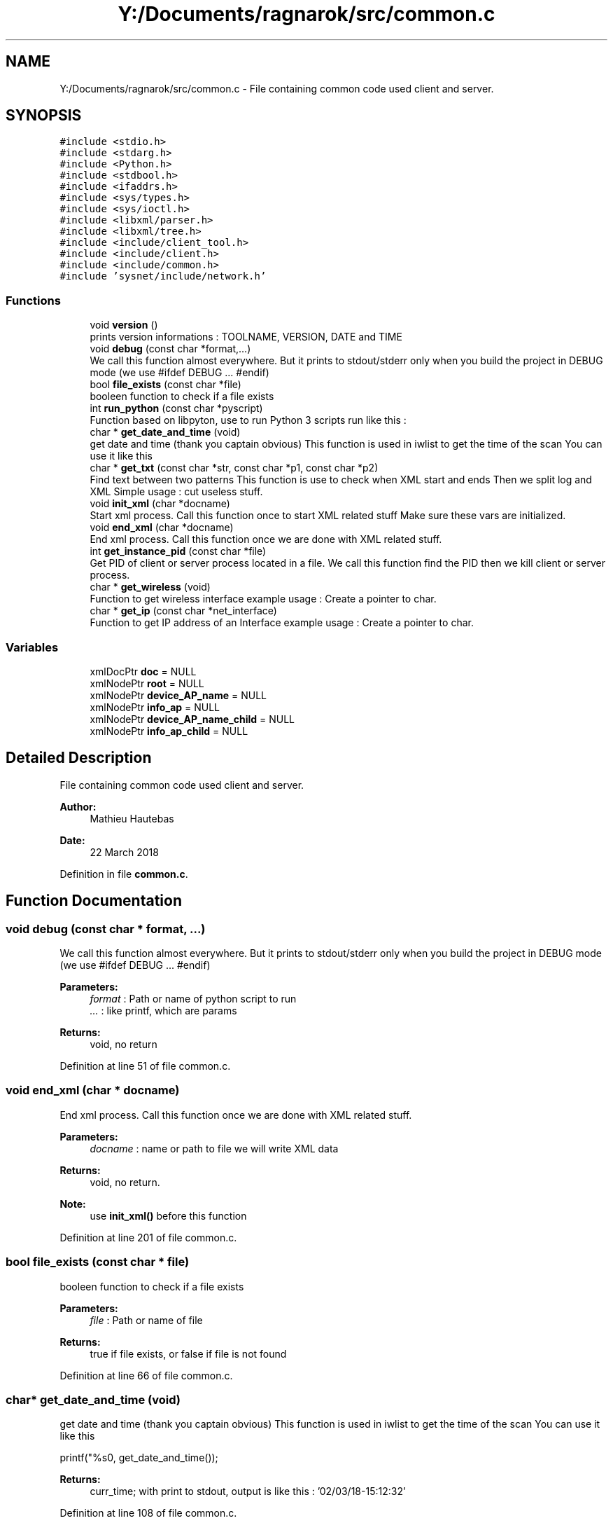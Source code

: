 .TH "Y:/Documents/ragnarok/src/common.c" 3 "Thu Mar 22 2018" "Version 0.0.1" "ragnarok" \" -*- nroff -*-
.ad l
.nh
.SH NAME
Y:/Documents/ragnarok/src/common.c \- File containing common code used client and server\&.  

.SH SYNOPSIS
.br
.PP
\fC#include <stdio\&.h>\fP
.br
\fC#include <stdarg\&.h>\fP
.br
\fC#include <Python\&.h>\fP
.br
\fC#include <stdbool\&.h>\fP
.br
\fC#include <ifaddrs\&.h>\fP
.br
\fC#include <sys/types\&.h>\fP
.br
\fC#include <sys/ioctl\&.h>\fP
.br
\fC#include <libxml/parser\&.h>\fP
.br
\fC#include <libxml/tree\&.h>\fP
.br
\fC#include <include/client_tool\&.h>\fP
.br
\fC#include <include/client\&.h>\fP
.br
\fC#include <include/common\&.h>\fP
.br
\fC#include 'sysnet/include/network\&.h'\fP
.br

.SS "Functions"

.in +1c
.ti -1c
.RI "void \fBversion\fP ()"
.br
.RI "prints version informations : TOOLNAME, VERSION, DATE and TIME "
.ti -1c
.RI "void \fBdebug\fP (const char *format,\&.\&.\&.)"
.br
.RI "We call this function almost everywhere\&. But it prints to stdout/stderr only when you build the project in DEBUG mode (we use #ifdef DEBUG \&.\&.\&. #endif) "
.ti -1c
.RI "bool \fBfile_exists\fP (const char *file)"
.br
.RI "booleen function to check if a file exists "
.ti -1c
.RI "int \fBrun_python\fP (const char *pyscript)"
.br
.RI "Function based on libpyton, use to run Python 3 scripts run like this : "
.ti -1c
.RI "char * \fBget_date_and_time\fP (void)"
.br
.RI "get date and time (thank you captain obvious) This function is used in iwlist to get the time of the scan You can use it like this "
.ti -1c
.RI "char * \fBget_txt\fP (const char *str, const char *p1, const char *p2)"
.br
.RI "Find text between two patterns This function is use to check when XML start and ends Then we split log and XML Simple usage : cut useless stuff\&. "
.ti -1c
.RI "void \fBinit_xml\fP (char *docname)"
.br
.RI "Start xml process\&. Call this function once to start XML related stuff Make sure these vars are initialized\&. "
.ti -1c
.RI "void \fBend_xml\fP (char *docname)"
.br
.RI "End xml process\&. Call this function once we are done with XML related stuff\&. "
.ti -1c
.RI "int \fBget_instance_pid\fP (const char *file)"
.br
.RI "Get PID of client or server process located in a file\&. We call this function find the PID then we kill client or server process\&. "
.ti -1c
.RI "char * \fBget_wireless\fP (void)"
.br
.RI "Function to get wireless interface example usage : Create a pointer to char\&. "
.ti -1c
.RI "char * \fBget_ip\fP (const char *net_interface)"
.br
.RI "Function to get IP address of an Interface example usage : Create a pointer to char\&. "
.in -1c
.SS "Variables"

.in +1c
.ti -1c
.RI "xmlDocPtr \fBdoc\fP = NULL"
.br
.ti -1c
.RI "xmlNodePtr \fBroot\fP = NULL"
.br
.ti -1c
.RI "xmlNodePtr \fBdevice_AP_name\fP = NULL"
.br
.ti -1c
.RI "xmlNodePtr \fBinfo_ap\fP = NULL"
.br
.ti -1c
.RI "xmlNodePtr \fBdevice_AP_name_child\fP = NULL"
.br
.ti -1c
.RI "xmlNodePtr \fBinfo_ap_child\fP = NULL"
.br
.in -1c
.SH "Detailed Description"
.PP 
File containing common code used client and server\&. 


.PP
\fBAuthor:\fP
.RS 4
Mathieu Hautebas 
.RE
.PP
\fBDate:\fP
.RS 4
22 March 2018 
.RE
.PP

.PP
Definition in file \fBcommon\&.c\fP\&.
.SH "Function Documentation"
.PP 
.SS "void debug (const char * format,  \&.\&.\&.)"

.PP
We call this function almost everywhere\&. But it prints to stdout/stderr only when you build the project in DEBUG mode (we use #ifdef DEBUG \&.\&.\&. #endif) 
.PP
\fBParameters:\fP
.RS 4
\fIformat\fP : Path or name of python script to run 
.br
\fI\&.\&.\&.\fP : like printf, which are params 
.RE
.PP
\fBReturns:\fP
.RS 4
void, no return 
.RE
.PP

.PP
Definition at line 51 of file common\&.c\&.
.SS "void end_xml (char * docname)"

.PP
End xml process\&. Call this function once we are done with XML related stuff\&. 
.PP
\fBParameters:\fP
.RS 4
\fIdocname\fP : name or path to file we will write XML data 
.RE
.PP
\fBReturns:\fP
.RS 4
void, no return\&. 
.RE
.PP
\fBNote:\fP
.RS 4
use \fBinit_xml()\fP before this function 
.RE
.PP

.PP
Definition at line 201 of file common\&.c\&.
.SS "bool file_exists (const char * file)"

.PP
booleen function to check if a file exists 
.PP
\fBParameters:\fP
.RS 4
\fIfile\fP : Path or name of file 
.RE
.PP
\fBReturns:\fP
.RS 4
true if file exists, or false if file is not found 
.RE
.PP

.PP
Definition at line 66 of file common\&.c\&.
.SS "char* get_date_and_time (void)"

.PP
get date and time (thank you captain obvious) This function is used in iwlist to get the time of the scan You can use it like this 
.PP
.nf
printf("%s\n", get_date_and_time());

.fi
.PP
 
.PP
\fBReturns:\fP
.RS 4
curr_time; with print to stdout, output is like this : '02/03/18-15:12:32' 
.RE
.PP

.PP
Definition at line 108 of file common\&.c\&.
.SS "int get_instance_pid (const char * file)"

.PP
Get PID of client or server process located in a file\&. We call this function find the PID then we kill client or server process\&. 
.PP
\fBParameters:\fP
.RS 4
\fIfile\fP name or path to the file containing the PID\&. 
.RE
.PP
\fBReturns:\fP
.RS 4
pid_val which is a char but we use atoi() function to convert it to an integer\&. 
.RE
.PP
\fBNote:\fP
.RS 4
only works with one-line files 
.RE
.PP

.PP
Definition at line 219 of file common\&.c\&.
.SS "char* get_ip (const char * net_interface)"

.PP
Function to get IP address of an Interface example usage : Create a pointer to char\&. 
.PP
.nf
char *my_interface; 
.fi
.PP
 Here is how you call it 
.PP
.nf
my_interface = get_ip();
printf("interface IP is : %s\n", my_interface);

.fi
.PP
 You will have to know the network interface\&. 
.PP
\fBParameters:\fP
.RS 4
\fInet_interface\fP Network interface\&. Type : const char * 
.RE
.PP
\fBReturns:\fP
.RS 4
IP address of the network interface 
.RE
.PP
\fBSee also:\fP
.RS 4
https://stackoverflow.com/questions/2283494/get-ip-address-of-an-interface-on-linux 
.RE
.PP

.PP
Definition at line 293 of file common\&.c\&.
.SS "char* get_txt (const char * str, const char * p1, const char * p2)"

.PP
Find text between two patterns This function is use to check when XML start and ends Then we split log and XML Simple usage : cut useless stuff\&. 
.PP
.nf
char new_buf[12];
sprintf(new_buf, "%sa", buffer);
channel_out = get_txt(new_buf, "Channel:", "a");
send_data(sock, "channel : %s\n", channel_out);

.fi
.PP
 
.PP
\fBParameters:\fP
.RS 4
\fIstr\fP : string to find 
.br
\fIp1\fP : first pattern 
.br
\fIp2\fP : last pattern 
.RE
.PP
\fBReturns:\fP
.RS 4
target which is the output we want or NULL if we did not find anything 
.RE
.PP
\fBNote:\fP
.RS 4
Used in the server part 
.RE
.PP

.PP
Definition at line 138 of file common\&.c\&.
.SS "char* get_wireless (void)"

.PP
Function to get wireless interface example usage : Create a pointer to char\&. 
.PP
.nf
char *my_wireless_interface; 
.fi
.PP
 Here is how you call it 
.PP
.nf
my_wireless_interface = get_wireless();
printf("wireless interface found : %s\n", my_wireless_interface);

.fi
.PP
 
.PP
\fBReturns:\fP
.RS 4
returns the first wireless interface found or NULL, if there is no interface 
.RE
.PP
\fBSee also:\fP
.RS 4
https://gist.github.com/edufelipe/6108057 
.RE
.PP
\fBWarning:\fP
.RS 4
Only tested on Linux Operating System\&. 
.RE
.PP

.PP
Definition at line 252 of file common\&.c\&.
.SS "void init_xml (char * docname)"

.PP
Start xml process\&. Call this function once to start XML related stuff Make sure these vars are initialized\&. 
.PP
.nf
xmlDocPtr doc = NULL;
xmlNodePtr root = NULL, device_AP_name = NULL, info_ap = NULL;
xmlNodePtr device_AP_name_child = NULL, info_ap_child = NULL;

.fi
.PP
 
.PP
\fBParameters:\fP
.RS 4
\fIdocname\fP : name or path to file we will write XML data 
.RE
.PP
\fBReturns:\fP
.RS 4
void, no return\&. 
.RE
.PP

.PP
Definition at line 175 of file common\&.c\&.
.SS "int run_python (const char * pyscript)"

.PP
Function based on libpyton, use to run Python 3 scripts run like this : 
.PP
.nf
run_python("file\&.py");

.fi
.PP
 
.PP
\fBParameters:\fP
.RS 4
\fIpyscript\fP : Path or name of python script to run 
.RE
.PP
\fBReturns:\fP
.RS 4
0 is everything's gone well, or -2 if Python file is not found 
.RE
.PP

.PP
Definition at line 84 of file common\&.c\&.
.SS "void version ()"

.PP
prints version informations : TOOLNAME, VERSION, DATE and TIME 
.PP
\fBReturns:\fP
.RS 4
void, no return 
.RE
.PP

.PP
Definition at line 34 of file common\&.c\&.
.SH "Author"
.PP 
Generated automatically by Doxygen for ragnarok from the source code\&.

